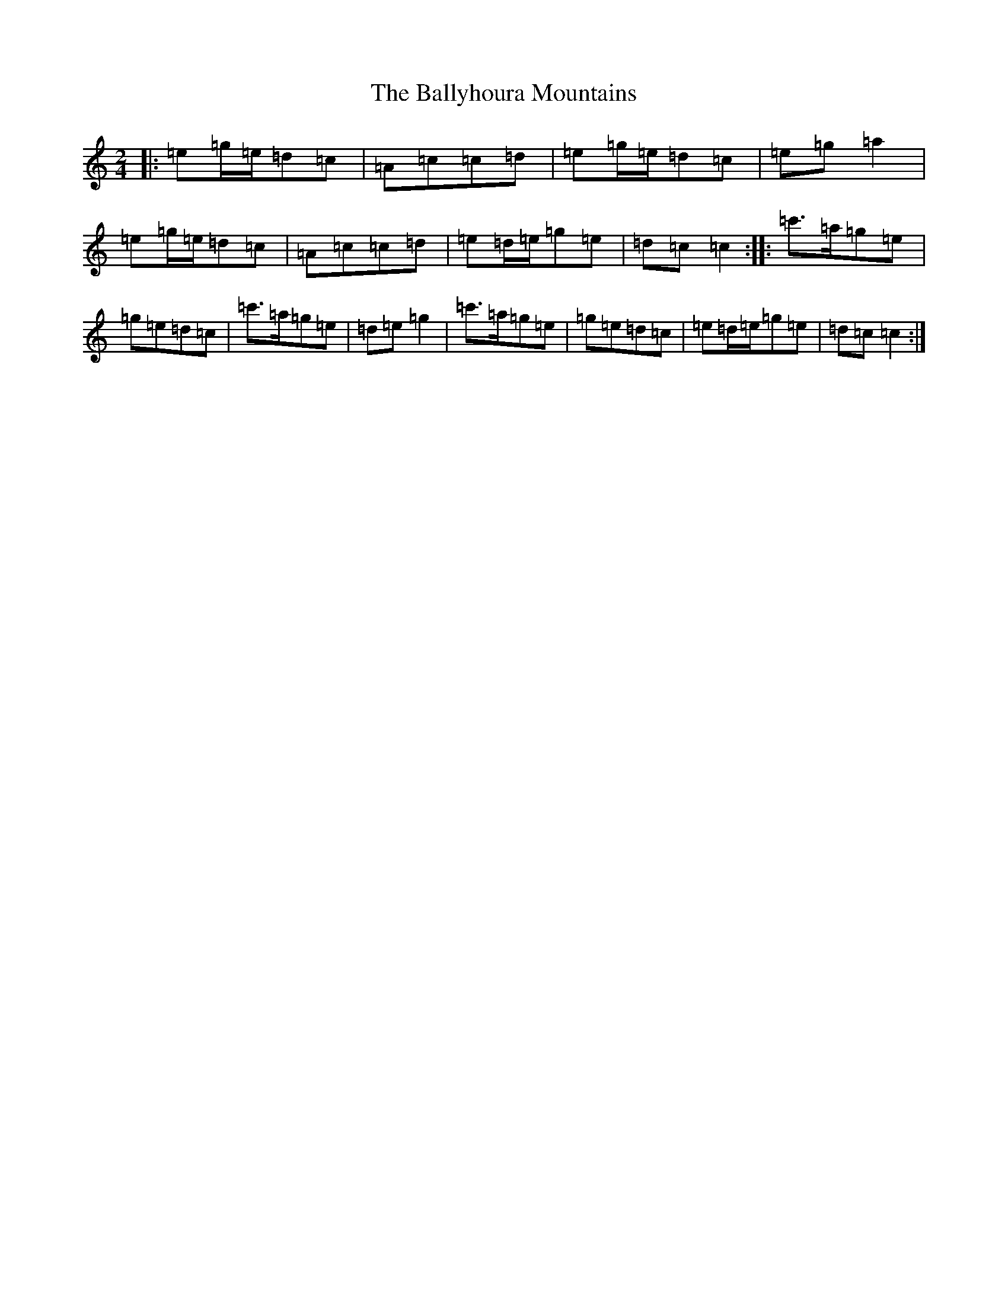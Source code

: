 X: 1274
T: Ballyhoura Mountains, The
S: https://thesession.org/tunes/2772#setting3331
R: polka
M:2/4
L:1/8
K: C Major
|:=e=g/2=e/2=d=c|=A=c=c=d|=e=g/2=e/2=d=c|=e=g=a2|=e=g/2=e/2=d=c|=A=c=c=d|=e=d/2=e/2=g=e|=d=c=c2:||:=c'>=a=g=e|=g=e=d=c|=c'>=a=g=e|=d=e=g2|=c'>=a=g=e|=g=e=d=c|=e=d/2=e/2=g=e|=d=c=c2:|